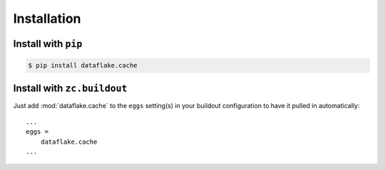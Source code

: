 Installation
============


Install with ``pip``
--------------------

.. code:: 

    $ pip install dataflake.cache


Install with ``zc.buildout``
----------------------------
Just add :mod:`dataflake.cache` to the ``eggs`` setting(s) in your
buildout configuration to have it pulled in automatically::

    ...
    eggs =
        dataflake.cache
    ...
